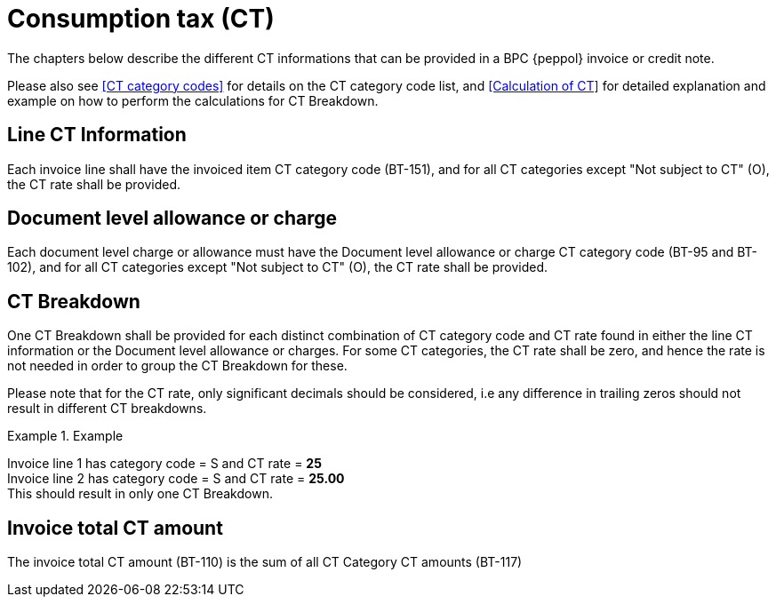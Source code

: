 
= Consumption tax (CT)

The chapters below describe the different CT informations that can be provided in a BPC {peppol} invoice or credit note.

Please also see <<CT category codes>> for details on the CT category code list, and <<Calculation of CT>> for detailed explanation and example on how to perform the calculations for CT Breakdown.

== Line CT Information

Each invoice line shall have the invoiced item CT category code (BT-151), and for all CT categories except "Not subject to CT" (O), the CT rate shall be provided.

== Document level allowance or charge

Each document level charge or allowance must have the Document level allowance or charge CT category code (BT-95 and BT-102), and for all CT categories except "Not subject to CT" (O), the CT rate shall be provided.

== CT Breakdown

One CT Breakdown shall be provided for each distinct combination of CT category code and CT rate found in either the line CT information or the Document level allowance or charges. For some CT categories, the CT rate shall be zero, and hence the rate is not needed in order to group the CT Breakdown for these.

Please note that for the CT rate, only significant decimals should be considered, i.e any difference in trailing zeros should not result in different CT breakdowns.

.Example
====
Invoice line 1 has category code = S and CT rate = *25* +
Invoice line 2 has category code = S and CT rate = *25.00* +
This should result in only one CT Breakdown.
====

== Invoice total CT amount

The invoice total CT amount (BT-110) is the sum of all CT Category CT amounts (BT-117)
